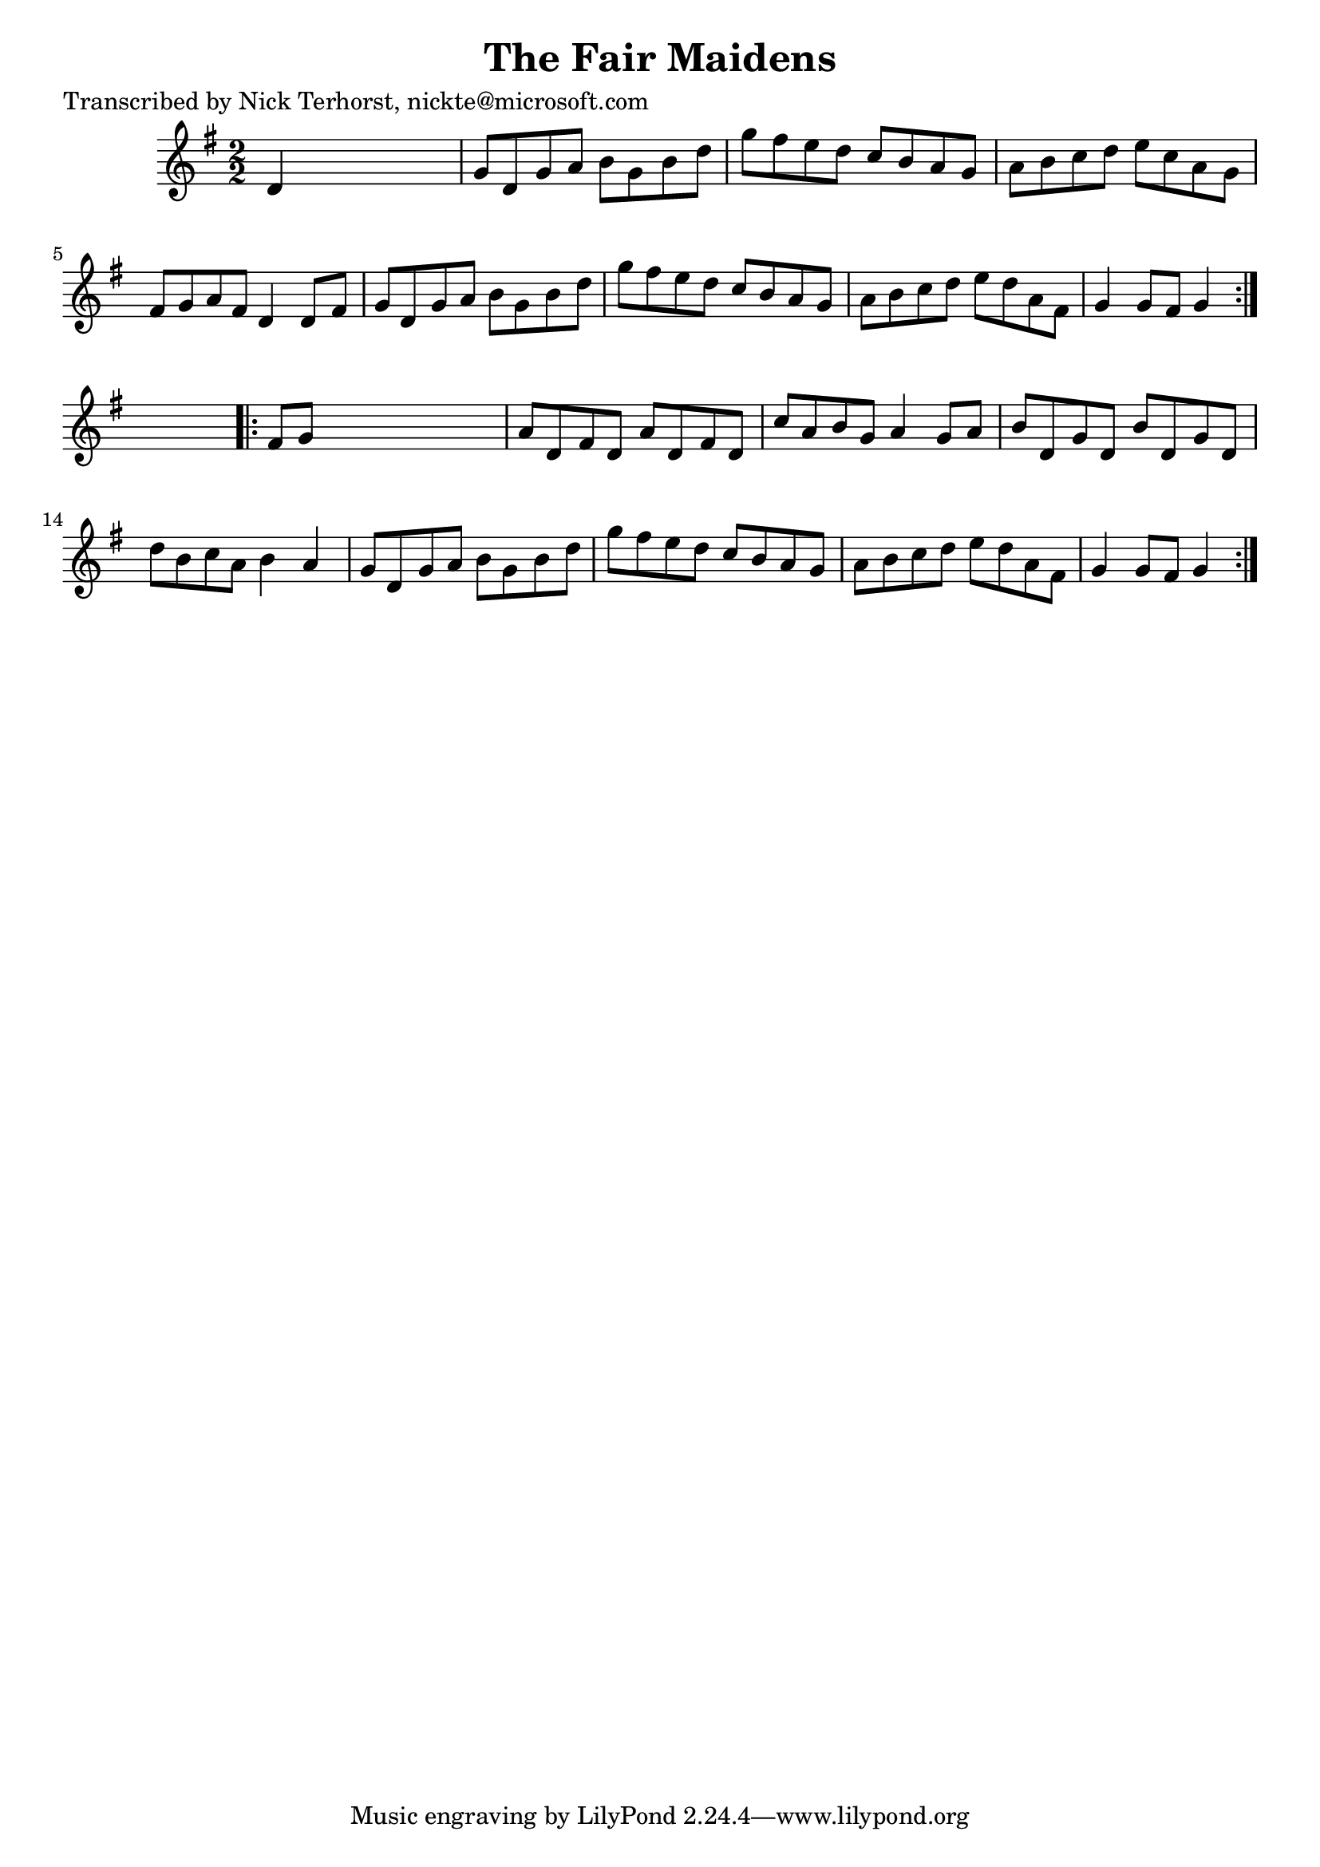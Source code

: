 
\version "2.16.2"
% automatically converted by musicxml2ly from xml/1626_nt.xml

%% additional definitions required by the score:
\language "english"


\header {
    poet = "Transcribed by Nick Terhorst, nickte@microsoft.com"
    encoder = "abc2xml version 63"
    encodingdate = "2015-01-25"
    title = "The Fair Maidens"
    }

\layout {
    \context { \Score
        autoBeaming = ##f
        }
    }
PartPOneVoiceOne =  \relative d' {
    \repeat volta 2 {
        \key g \major \numericTimeSignature\time 2/2 d4 s2. | % 2
        g8 [ d8 g8 a8 ] b8 [ g8 b8 d8 ] | % 3
        g8 [ fs8 e8 d8 ] c8 [ b8 a8 g8 ] | % 4
        a8 [ b8 c8 d8 ] e8 [ c8 a8 g8 ] | % 5
        fs8 [ g8 a8 fs8 ] d4 d8 [ fs8 ] | % 6
        g8 [ d8 g8 a8 ] b8 [ g8 b8 d8 ] | % 7
        g8 [ fs8 e8 d8 ] c8 [ b8 a8 g8 ] | % 8
        a8 [ b8 c8 d8 ] e8 [ d8 a8 fs8 ] | % 9
        g4 g8 [ fs8 ] g4 }
    s4 \repeat volta 2 {
        | \barNumberCheck #10
        fs8 [ g8 ] s2. | % 11
        a8 [ d,8 fs8 d8 ] a'8 [ d,8 fs8 d8 ] | % 12
        c'8 [ a8 b8 g8 ] a4 g8 [ a8 ] | % 13
        b8 [ d,8 g8 d8 ] b'8 [ d,8 g8 d8 ] | % 14
        d'8 [ b8 c8 a8 ] b4 a4 | % 15
        g8 [ d8 g8 a8 ] b8 [ g8 b8 d8 ] | % 16
        g8 [ fs8 e8 d8 ] c8 [ b8 a8 g8 ] | % 17
        a8 [ b8 c8 d8 ] e8 [ d8 a8 fs8 ] | % 18
        g4 g8 [ fs8 ] g4 }
    }


% The score definition
\score {
    <<
        \new Staff <<
            \context Staff << 
                \context Voice = "PartPOneVoiceOne" { \PartPOneVoiceOne }
                >>
            >>
        
        >>
    \layout {}
    % To create MIDI output, uncomment the following line:
    %  \midi {}
    }

